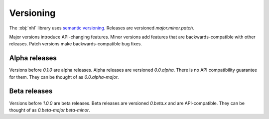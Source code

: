 Versioning
==========

The :obj:`nhl` library uses `semantic versioning <https://semver.org/>`_. Releases are versioned `major.minor.patch`.

Major versions introduce API-changing features. Minor versions add features that are backwards-compatible with other releases.
Patch versions make backwards-compatible bug fixes.

Alpha releases
--------------

Versions before `0.1.0` are alpha releases. Alpha releases are versioned `0.0.alpha`. There is no API compatibility guarantee
for them. They can be thought of as `0.0.alpha-major`.

Beta releases
-------------

Versions before `1.0.0` are beta releases. Beta releases are versioned `0.beta.x` and are API-compatible. They can be thought
of as `0.beta-major.beta-minor`.
